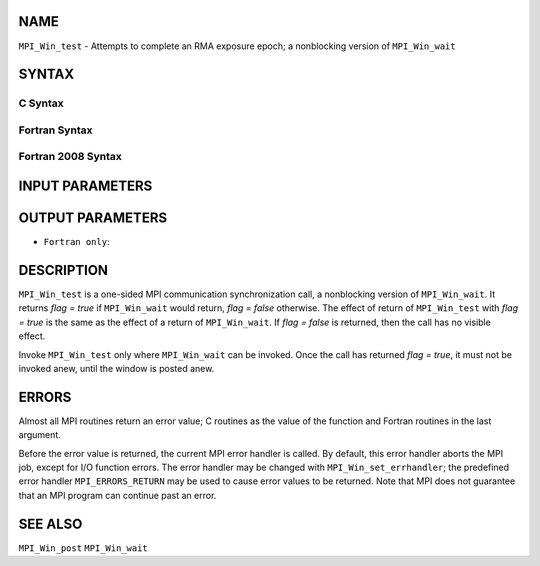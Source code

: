 NAME
----

``MPI_Win_test`` - Attempts to complete an RMA exposure epoch; a
nonblocking version of ``MPI_Win_wait``

SYNTAX
------

C Syntax
~~~~~~~~

.. code-block:: c
   :linenos:

   #include <mpi.h>
   int MPI_Win_test(MPI_Win win, int *flag)

Fortran Syntax
~~~~~~~~~~~~~~

.. code-block:: fortran
   :linenos:

   USE MPI
   ! or the older form: INCLUDE 'mpif.h'
   MPI_WIN_TEST( WIN, FLAG, IERROR)
   	INTEGER  WIN, IERROR

Fortran 2008 Syntax
~~~~~~~~~~~~~~~~~~~

.. code-block:: fortran
   :linenos:

   USE mpi_f08
   MPI_Win_test(win, flag, ierror)
   	TYPE(MPI_Win), INTENT(IN) :: win
   	LOGICAL, INTENT(OUT) :: flag
   	INTEGER, OPTIONAL, INTENT(OUT) :: ierror

INPUT PARAMETERS
----------------


OUTPUT PARAMETERS
-----------------

* ``Fortran only``: 


DESCRIPTION
-----------

``MPI_Win_test`` is a one-sided MPI communication synchronization call, a
nonblocking version of ``MPI_Win_wait``. It returns *flag = true* if
``MPI_Win_wait`` would return, *flag = false* otherwise. The effect of
return of ``MPI_Win_test`` with *flag = true* is the same as the effect of a
return of ``MPI_Win_wait``. If *flag = false* is returned, then the call has
no visible effect.

Invoke ``MPI_Win_test`` only where ``MPI_Win_wait`` can be invoked. Once the
call has returned *flag = true*, it must not be invoked anew, until the
window is posted anew.

ERRORS
------

Almost all MPI routines return an error value; C routines as the value
of the function and Fortran routines in the last argument.

Before the error value is returned, the current MPI error handler is
called. By default, this error handler aborts the MPI job, except for
I/O function errors. The error handler may be changed with
``MPI_Win_set_errhandler``; the predefined error handler ``MPI_ERRORS_RETURN``
may be used to cause error values to be returned. Note that MPI does not
guarantee that an MPI program can continue past an error.

SEE ALSO
--------

| ``MPI_Win_post`` ``MPI_Win_wait``

